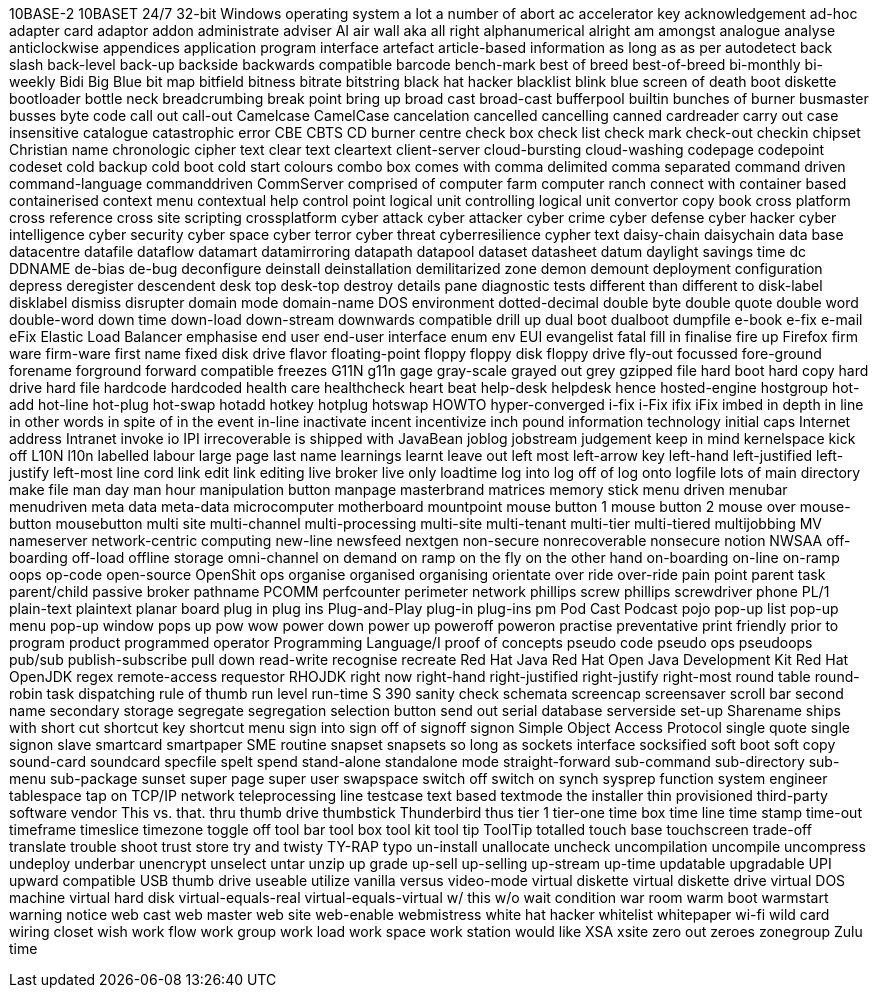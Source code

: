 10BASE-2
10BASET
24/7
32-bit Windows operating system
a lot
a number of
abort
ac
accelerator key
acknowledgement
ad-hoc
adapter card
adaptor
addon
administrate
adviser
AI
air wall
aka
all right
alphanumerical
alright
am
amongst
analogue
analyse
anticlockwise
appendices
application program interface
artefact
article-based information
as long as
as per
autodetect
back slash
back-level
back-up
backside
backwards compatible
barcode
bench-mark
best of breed
best-of-breed
bi-monthly
bi-weekly
Bidi
Big Blue
bit map
bitfield
bitness
bitrate
bitstring
black hat hacker
blacklist
blink
blue screen of death
boot diskette
bootloader
bottle neck
breadcrumbing
break point
bring up
broad cast
broad-cast
bufferpool
builtin
bunches of
burner
busmaster
busses
byte code
call out
call-out
Camelcase
CamelCase
cancelation
cancelled
cancelling
canned
cardreader
carry out
case insensitive
catalogue
catastrophic error
CBE
CBTS
CD burner
centre
check box
check list
check mark
check-out
checkin
chipset
Christian name
chronologic
cipher text
clear text
cleartext
client-server
cloud-bursting
cloud-washing
codepage
codepoint
codeset
cold backup
cold boot
cold start
colours
combo box
comes with
comma delimited
comma separated
command driven
command-language
commanddriven
CommServer
comprised of
computer farm
computer ranch
connect with
container based
containerised
context menu
contextual help
control point logical unit
controlling logical unit
convertor
copy book
cross platform
cross reference
cross site scripting
crossplatform
cyber attack
cyber attacker
cyber crime
cyber defense
cyber hacker
cyber intelligence
cyber security
cyber space
cyber terror
cyber threat
cyberresilience
cypher text
daisy-chain
daisychain
data base
datacentre
datafile
dataflow
datamart
datamirroring
datapath
datapool
dataset
datasheet
datum
daylight savings time
dc
DDNAME
de-bias
de-bug
deconfigure
deinstall
deinstallation
demilitarized zone
demon
demount
deployment configuration
depress
deregister
descendent
desk top
desk-top
destroy
details pane
diagnostic tests
different than
different to
disk-label
disklabel
dismiss
disrupter
domain mode
domain-name
DOS environment
dotted-decimal
double byte
double quote
double word
double-word
down time
down-load
down-stream
downwards compatible
drill up
dual boot
dualboot
dumpfile
e-book
e-fix
e-mail
eFix
Elastic Load Balancer
emphasise
end user
end-user interface
enum
env
EUI
evangelist
fatal
fill in
finalise
fire up
Firefox
firm ware
firm-ware
first name
fixed disk drive
flavor
floating-point
floppy
floppy disk
floppy drive
fly-out
focussed
fore-ground
forename
forground
forward compatible
freezes
G11N
g11n
gage
gray-scale
grayed out
grey
gzipped file
hard boot
hard copy
hard drive
hard file
hardcode
hardcoded
health care
healthcheck
heart beat
help-desk
helpdesk
hence
hosted-engine
hostgroup
hot-add
hot-line
hot-plug
hot-swap
hotadd
hotkey
hotplug
hotswap
HOWTO
hyper-converged
i-fix
i-Fix
ifix
iFix
imbed
in depth
in line
in other words
in spite of
in the event
in-line
inactivate
incent
incentivize
inch pound
information technology
initial caps
Internet address
Intranet
invoke
io
IPI
irrecoverable
is shipped with
JavaBean
joblog
jobstream
judgement
keep in mind
kernelspace
kick off
L10N
l10n
labelled
labour
large page
last name
learnings
learnt
leave out
left most
left-arrow key
left-hand
left-justified
left-justify
left-most
line cord
link edit
link editing
live broker
live only
loadtime
log into
log off of
log onto
logfile
lots of
main directory
make file
man day
man hour
manipulation button
manpage
masterbrand
matrices
memory stick
menu driven
menubar
menudriven
meta data
meta-data
microcomputer
motherboard
mountpoint
mouse button 1
mouse button 2
mouse over
mouse-button
mousebutton
multi site
multi-channel
multi-processing
multi-site
multi-tenant
multi-tier
multi-tiered
multijobbing
MV
nameserver
network-centric computing
new-line
newsfeed
nextgen
non-secure
nonrecoverable
nonsecure
notion
NWSAA
off-boarding
off-load
offline storage
omni-channel
on demand
on ramp
on the fly
on the other hand
on-boarding
on-line
on-ramp
oops
op-code
open-source
OpenShit
ops
organise
organised
organising
orientate
over ride
over-ride
pain point
parent task
parent/child
passive broker
pathname
PCOMM
perfcounter
perimeter network
phillips screw
phillips screwdriver
phone
PL/1
plain-text
plaintext
planar board
plug in
plug ins
Plug-and-Play
plug-in
plug-ins
pm
Pod Cast
Podcast
pojo
pop-up list
pop-up menu
pop-up window
pops up
pow wow
power down
power up
poweroff
poweron
practise
preventative
print friendly
prior to
program product
programmed operator
Programming Language/I
proof of concepts
pseudo code
pseudo ops
pseudoops
pub/sub
publish-subscribe
pull down
read-write
recognise
recreate
Red Hat Java
Red Hat Open Java Development Kit
Red Hat OpenJDK
regex
remote-access
requestor
RHOJDK
right now
right-hand
right-justified
right-justify
right-most
round table
round-robin task dispatching
rule of thumb
run level
run-time
S 390
sanity check
schemata
screencap
screensaver
scroll bar
second name
secondary storage
segregate
segregation
selection button
send out
serial database
serverside
set-up
Sharename
ships with
short cut
shortcut key
shortcut menu
sign into
sign off of
signoff
signon
Simple Object Access Protocol
single quote
single signon
slave
smartcard
smartpaper
SME routine
snapset
snapsets
so long as
sockets interface
socksified
soft boot
soft copy
sound-card
soundcard
specfile
spelt
spend
stand-alone
standalone mode
straight-forward
sub-command
sub-directory
sub-menu
sub-package
sunset
super page
super user
swapspace
switch off
switch on
synch
sysprep function
system engineer
tablespace
tap on
TCP/IP network
teleprocessing line
testcase
text based
textmode
the installer
thin provisioned
third-party software vendor
This vs. that.
thru
thumb drive
thumbstick
Thunderbird
thus
tier 1
tier-one
time box
time line
time stamp
time-out
timeframe
timeslice
timezone
toggle off
tool bar
tool box
tool kit
tool tip
ToolTip
totalled
touch base
touchscreen
trade-off
translate
trouble shoot
trust store
try and
twisty
TY-RAP
typo
un-install
unallocate
uncheck
uncompilation
uncompile
uncompress
undeploy
underbar
unencrypt
unselect
untar
unzip
up grade
up-sell
up-selling
up-stream
up-time
updatable
upgradable
UPI
upward compatible
USB thumb drive
useable
utilize
vanilla
versus
video-mode
virtual diskette
virtual diskette drive
virtual DOS machine
virtual hard disk
virtual-equals-real
virtual-equals-virtual
w/ this
w/o
wait condition
war room
warm boot
warmstart
warning notice
web cast
web master
web site
web-enable
webmistress
white hat hacker
whitelist
whitepaper
wi-fi
wild card
wiring closet
wish
work flow
work group
work load
work space
work station
would like
XSA
xsite
zero out
zeroes
zonegroup
Zulu time
